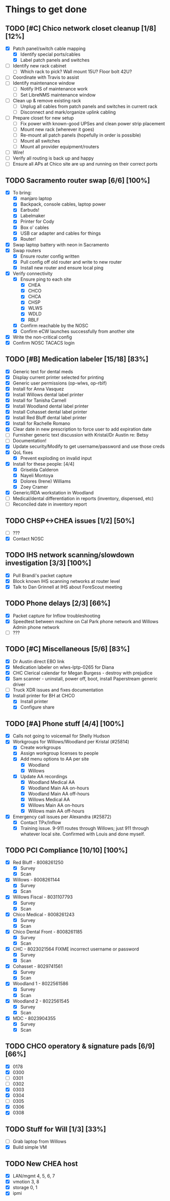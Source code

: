 * Things to get done
** TODO [#C] Chico network closet cleanup [1/8] [12%]
   - [X] Patch panel/switch cable mapping
     - [X] Identify special ports/cables
     - [X] Label patch panels and switches
   - [ ] Identify new rack cabinet
     - [ ] Which rack to pick? Wall mount 15U? Floor bolt 42U?
   - [ ] Coordinate with Travis to assist
   - [ ] Identify maintenance window
     - [ ] Notify IHS of maintenance work
     - [ ] Set LibreNMS maintenance window
   - [ ] Clean up & remove existing rack
     - [ ] Unplug all cables from patch panels and switches in current rack 
     - [ ] Disconnect and mark/organize uplink cabling
   - [ ] Prepare closet for new setup
     - [ ] Fix power with known-good UPSes and clean power strip placement
     - [ ] Mount new rack (wherever it goes)
     - [ ] Re-mount all patch panels (hopefully in order is possible)
     - [ ] Mount all switches
     - [ ] Mount all provider equipment/routers
   - [ ] Wire!
   - [ ] Verify all routing is back up and happy
   - [ ] Ensure all APs at Chico site are up and running on their correct ports
** TODO Sacramento router swap [6/6] [100%]
   - [X] To bring:
     - [X] manjaro laptop
     - [X] Backpack, console cables, laptop power
     - [X] Earbuds!
     - [X] Labelmaker
     - [X] Printer for Cody
     - [X] Box o' cables
     - [X] USB car adapter and cables for things
     - [X] Router!
   - [X] Swap laptop battery with neon in Sacramento
   - [X] Swap routers
     - [X] Ensure router config written
     - [X] Pull config off old router and write to new router
     - [X] Install new router and ensure local ping
   - [X] Verify connectivity
     - [X] Ensure ping to each site
       - [X] CHEA
       - [X] CHCO
       - [X] CHCA
       - [X] CHSP
       - [X] WLWS
       - [X] WDLD
       - [X] RBLF 
     - [X] Confirm reachable by the NOSC
     - [X] Confirm eCW launches successfully from another site
   - [X] Write the non-critical config
   - [X] Confirm NOSC TACACS login
** TODO [#B] Medication labeler [15/18] [83%]
   - [X] Generic text for dental meds
   - [X] Display current printer selected for printing
   - [X] Generic user permissions (op-wlws, op-rblf)
   - [X] Install for Anna Vasquez
   - [X] Install Willows dental label printer
   - [X] Install for Tanisha Carnell
   - [X] Install Woodland dental label printer
   - [X] Install Cohasset dental label printer
   - [X] Install Red Bluff dental label printer
   - [X] Install for Rachelle Romano
   - [X] Clear date in new prescription to force user to add expiration date
   - [ ] Furnisher generic text discussion with Kristal/Dr Austin re: Betsy
   - [ ] Documentation!
   - [X] Update security/Modify to get username/password and use those creds
   - [X] QoL fixes
     - [X] Prevent exploding on invalid input
   - [X] Install for these people: [4/4]
     - [X] Griselda Calderon
     - [X] Nayeli Montoya
     - [X] Dolores (Irene) Williams
     - [X] Zoey Cramer
   - [X] Generic/RDA workstation in Woodland
   - [ ] Medical/dental differentiation in reports (inventory, dispensed, etc)
   - [ ] Reconciled date in inventory report

** TODO CHSP<->CHEA issues [1/2] [50%]
   - [ ] ???
   - [X] Contact NOSC
** TODO IHS network scanning/slowdown investigation [3/3] [100%]
   - [X] Pull Brandi's packet capture
   - [X] Block known IHS scanning networks at router level
   - [X] Talk to Dan Grinnell at IHS about ForeScout meeting
** TODO Phone delays [2/3] [66%]
   - [X] Packet capture for Inflow troubleshooting
   - [X] Speedtest between machine on Cal Park phone network and Willows Admin phone network
   - [ ] ???
** TODO [#C] Miscellaneous [5/6] [83%]
   - [X] Dr Austin direct EBO link
   - [X] Medication labeler on wlws-lptp-0265 for Diana
   - [X] CHC Clerical calendar for Megan Burgess - destroy with prejudice
   - [X] Sam scanner - uninstall, power off, boot, install Paperstream generic driver
   - [ ] Truck XDR issues and fixes documentation
   - [X] Install printer for BH at CHCO
     - [X] Install printer
     - [X] Configure share

** TODO [#A] Phone stuff [4/4] [100%] 
   - [X] Calls not going to voicemail for Shelly Hudson
   - [X] Workgroups for Willows/Woodland per Kristal (#25814)
     - [X] Create workgroups
     - [X] Assign workgroup licenses to people
     - [X] Add menu options to AA per site
       - [X] Woodland
       - [X] Willows
     - [X] Update AA recordings
       - [X] Woodland Medical AA
       - [X] Woodland Main AA on-hours
       - [X] Woodland Main AA off-hours
       - [X] Willows Medical AA
       - [X] Willows Main AA on-hours
       - [X] Willows main AA off-hours
   - [X] Emergency call issues per Alexandra (#25872)
     - [X] Contact TPx/Inflow
     - [X] Training issue. 9-911 routes through Willows; just 911 through whatever local site. Confirmed with Louis and done myself.
** TODO PCI Compliance [10/10] [100%]
   - [X] Red Bluff - 8008261250
     - [X] Survey
     - [X] Scan
   - [X] Willows - 8008261144
     - [X] Survey
     - [X] Scan
   - [X] Willows Fiscal - 8031107793
     - [X] Survey
     - [X] Scan
   - [X] Chico Medical - 8008261243
     - [X] Survey
     - [X] Scan
   - [X] Chico Dental Front - 8008261185
     - [X] Survey
     - [X] Scan
   - [X] CHC - 8023021564 FIXME incorrect username or password
     - [X] Survey
     - [X] Scan
   - [X] Cohasset - 8029741561
     - [X] Survey
     - [X] Scan
   - [X] Woodland 1 - 8022561586
     - [X] Survey
     - [X] Scan
   - [X] Woodland 2 - 8022561545
     - [X] Survey
     - [X] Scan
   - [X] MDC - 8023904355
     - [X] Survey
     - [X] Scan
** TODO CHCO operatory & signature pads [6/9] [66%]
 - [X] 0178
 - [X] 0300 
 - [ ] 0301
 - [ ] 0302
 - [X] 0303
 - [X] 0304
 - [ ] 0305
 - [X] 0306
 - [X] 0308
** TODO Stuff for Will [1/3] [33%]
   - [ ] Grab laptop from Willows
   - [X] Build simple VM
** TODO New CHEA host
   - [X] LAN/mgmt 4, 5, 6, 7
   - [X] vmotion 3, 8
   - [X] storage 0, 1
   - [X] ipmi
